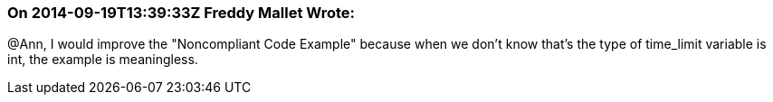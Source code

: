 === On 2014-09-19T13:39:33Z Freddy Mallet Wrote:
@Ann, I would improve the "Noncompliant Code Example" because when we don't know that's the type of time_limit variable is int, the example is meaningless. 

